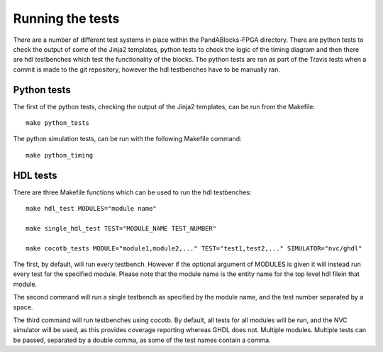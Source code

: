 Running the tests
=================

There are a number of different test systems in place within the
PandABlocks-FPGA directory. There are python tests to check the output of some
of the Jinja2 templates, python tests to check the logic of the timing diagram
and then there are hdl testbenches which test the functionality of the blocks.
The python tests are ran as part of the Travis tests when a commit is made to
the git repository, however the hdl testbenches have to be manually ran.

Python tests
~~~~~~~~~~~~

The first of the python tests, checking the output of the Jinja2 templates, can
be run from the Makefile::

    make python_tests

The python simulation tests, can be run with the following Makefile command::

    make python_timing

HDL tests
~~~~~~~~~

There are three Makefile functions which can be used to run the hdl testbenches::

    make hdl_test MODULES="module name"

    make single_hdl_test TEST="MODULE_NAME TEST_NUMBER"

    make cocotb_tests MODULE="module1,module2,..." TEST="test1,test2,..." SIMULATOR="nvc/ghdl"

The first, by default, will run every testbench. However if the optional
argument of MODULES is given it will instead run every test for the specified
module. Please note that the module name is the entity name for the top level
hdl filein that module.

The second command will run a single testbench as specified by the module name,
and the test number separated by a space.

The third command will run testbenches using cocotb. By default, all tests for
all modules will be run, and the NVC simulator will be used, as this provides
coverage reporting whereas GHDL does not. Multiple modules. Multiple tests can
be passed, separated by a double comma, as some of the test names contain a
comma.